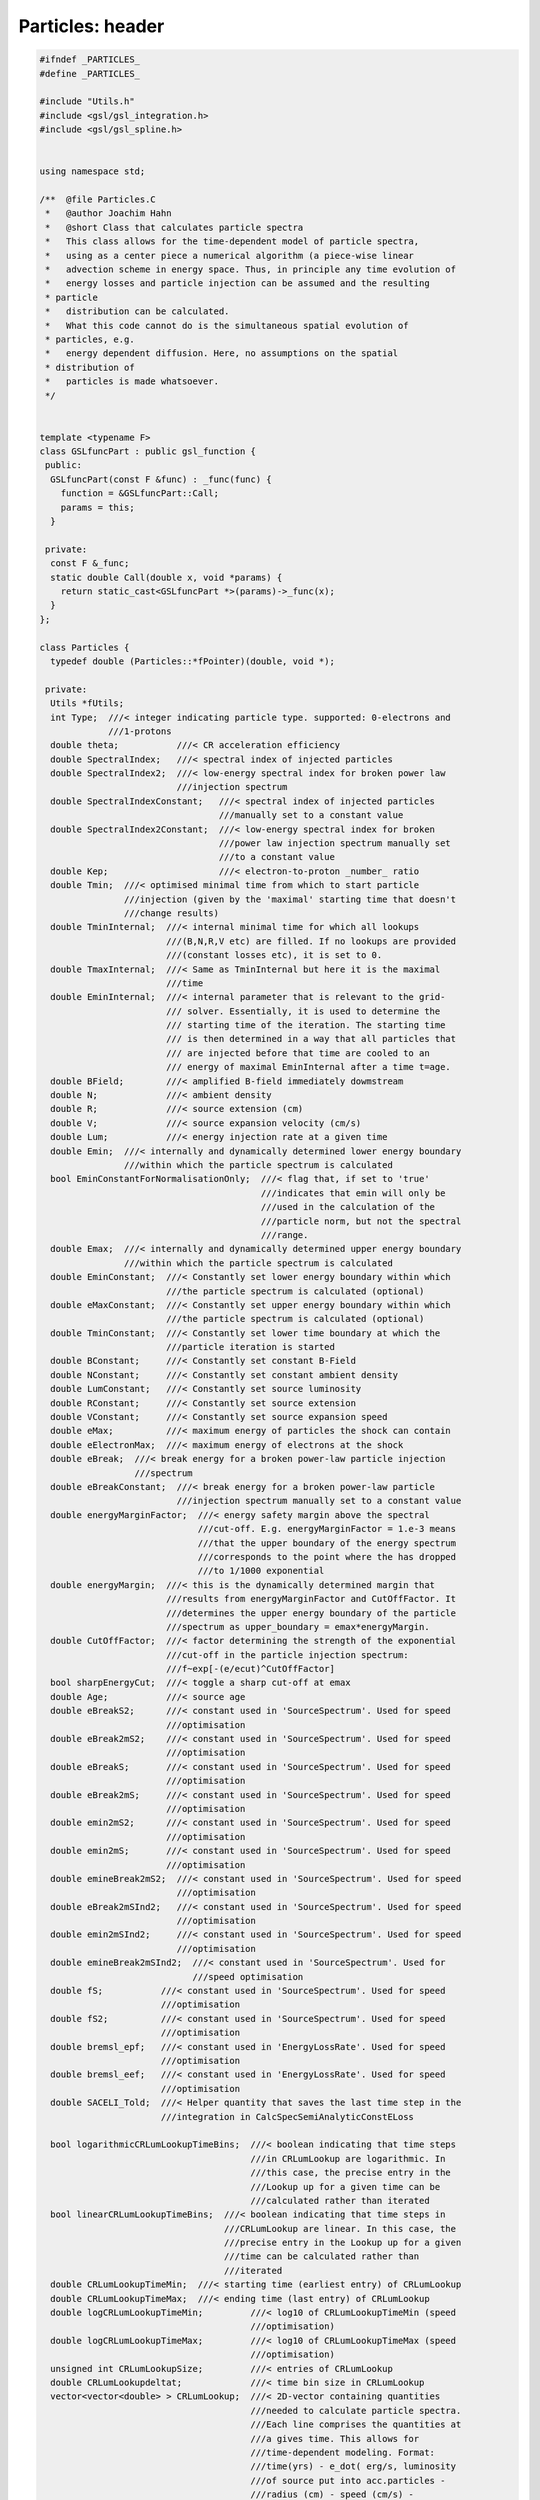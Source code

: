 Particles: header
=================

.. sourcecode:: C++

  #ifndef _PARTICLES_
  #define _PARTICLES_
  
  #include "Utils.h"
  #include <gsl/gsl_integration.h>
  #include <gsl/gsl_spline.h>
  
  
  using namespace std;
  
  /**  @file Particles.C
   *   @author Joachim Hahn
   *   @short Class that calculates particle spectra
   *   This class allows for the time-dependent model of particle spectra,
   *   using as a center piece a numerical algorithm (a piece-wise linear
   *   advection scheme in energy space. Thus, in principle any time evolution of
   *   energy losses and particle injection can be assumed and the resulting
   * particle
   *   distribution can be calculated.
   *   What this code cannot do is the simultaneous spatial evolution of
   * particles, e.g.
   *   energy dependent diffusion. Here, no assumptions on the spatial
   * distribution of
   *   particles is made whatsoever.
   */
  
  
  template <typename F>
  class GSLfuncPart : public gsl_function {
   public:
    GSLfuncPart(const F &func) : _func(func) {
      function = &GSLfuncPart::Call;
      params = this;
    }
  
   private:
    const F &_func;
    static double Call(double x, void *params) {
      return static_cast<GSLfuncPart *>(params)->_func(x);
    }
  };
  
  class Particles {
    typedef double (Particles::*fPointer)(double, void *);
  
   private:
    Utils *fUtils;
    int Type;  ///< integer indicating particle type. supported: 0-electrons and
               ///1-protons
    double theta;           ///< CR acceleration efficiency
    double SpectralIndex;   ///< spectral index of injected particles
    double SpectralIndex2;  ///< low-energy spectral index for broken power law
                            ///injection spectrum
    double SpectralIndexConstant;   ///< spectral index of injected particles
                                    ///manually set to a constant value
    double SpectralIndex2Constant;  ///< low-energy spectral index for broken
                                    ///power law injection spectrum manually set
                                    ///to a constant value
    double Kep;                     ///< electron-to-proton _number_ ratio
    double Tmin;  ///< optimised minimal time from which to start particle
                  ///injection (given by the 'maximal' starting time that doesn't
                  ///change results)
    double TminInternal;  ///< internal minimal time for which all lookups
                          ///(B,N,R,V etc) are filled. If no lookups are provided
                          ///(constant losses etc), it is set to 0.
    double TmaxInternal;  ///< Same as TminInternal but here it is the maximal
                          ///time
    double EminInternal;  ///< internal parameter that is relevant to the grid-
                          /// solver. Essentially, it is used to determine the
                          /// starting time of the iteration. The starting time
                          /// is then determined in a way that all particles that
                          /// are injected before that time are cooled to an
                          /// energy of maximal EminInternal after a time t=age.
    double BField;        ///< amplified B-field immediately dowmstream
    double N;             ///< ambient density
    double R;             ///< source extension (cm)
    double V;             ///< source expansion velocity (cm/s)
    double Lum;           ///< energy injection rate at a given time
    double Emin;  ///< internally and dynamically determined lower energy boundary
                  ///within which the particle spectrum is calculated
    bool EminConstantForNormalisationOnly;  ///< flag that, if set to 'true'
                                            ///indicates that emin will only be
                                            ///used in the calculation of the
                                            ///particle norm, but not the spectral
                                            ///range.
    double Emax;  ///< internally and dynamically determined upper energy boundary
                  ///within which the particle spectrum is calculated
    double EminConstant;  ///< Constantly set lower energy boundary within which
                          ///the particle spectrum is calculated (optional)
    double eMaxConstant;  ///< Constantly set upper energy boundary within which
                          ///the particle spectrum is calculated (optional)
    double TminConstant;  ///< Constantly set lower time boundary at which the
                          ///particle iteration is started
    double BConstant;     ///< Constantly set constant B-Field
    double NConstant;     ///< Constantly set constant ambient density
    double LumConstant;   ///< Constantly set source luminosity
    double RConstant;     ///< Constantly set source extension
    double VConstant;     ///< Constantly set source expansion speed
    double eMax;          ///< maximum energy of particles the shock can contain
    double eElectronMax;  ///< maximum energy of electrons at the shock
    double eBreak;  ///< break energy for a broken power-law particle injection
                    ///spectrum
    double eBreakConstant;  ///< break energy for a broken power-law particle
                            ///injection spectrum manually set to a constant value
    double energyMarginFactor;  ///< energy safety margin above the spectral
                                ///cut-off. E.g. energyMarginFactor = 1.e-3 means
                                ///that the upper boundary of the energy spectrum
                                ///corresponds to the point where the has dropped
                                ///to 1/1000 exponential
    double energyMargin;  ///< this is the dynamically determined margin that
                          ///results from energyMarginFactor and CutOffFactor. It
                          ///determines the upper energy boundary of the particle
                          ///spectrum as upper_boundary = emax*energyMargin.
    double CutOffFactor;  ///< factor determining the strength of the exponential
                          ///cut-off in the particle injection spectrum:
                          ///f~exp[-(e/ecut)^CutOffFactor]
    bool sharpEnergyCut;  ///< toggle a sharp cut-off at emax
    double Age;           ///< source age
    double eBreakS2;      ///< constant used in 'SourceSpectrum'. Used for speed
                          ///optimisation
    double eBreak2mS2;    ///< constant used in 'SourceSpectrum'. Used for speed
                          ///optimisation
    double eBreakS;       ///< constant used in 'SourceSpectrum'. Used for speed
                          ///optimisation
    double eBreak2mS;     ///< constant used in 'SourceSpectrum'. Used for speed
                          ///optimisation
    double emin2mS2;      ///< constant used in 'SourceSpectrum'. Used for speed
                          ///optimisation
    double emin2mS;       ///< constant used in 'SourceSpectrum'. Used for speed
                          ///optimisation
    double emineBreak2mS2;  ///< constant used in 'SourceSpectrum'. Used for speed
                            ///optimisation
    double eBreak2mSInd2;   ///< constant used in 'SourceSpectrum'. Used for speed
                            ///optimisation
    double emin2mSInd2;     ///< constant used in 'SourceSpectrum'. Used for speed
                            ///optimisation
    double emineBreak2mSInd2;  ///< constant used in 'SourceSpectrum'. Used for
                               ///speed optimisation
    double fS;           ///< constant used in 'SourceSpectrum'. Used for speed
                         ///optimisation
    double fS2;          ///< constant used in 'SourceSpectrum'. Used for speed
                         ///optimisation
    double bremsl_epf;   ///< constant used in 'EnergyLossRate'. Used for speed
                         ///optimisation
    double bremsl_eef;   ///< constant used in 'EnergyLossRate'. Used for speed
                         ///optimisation
    double SACELI_Told;  ///< Helper quantity that saves the last time step in the
                         ///integration in CalcSpecSemiAnalyticConstELoss
  
    bool logarithmicCRLumLookupTimeBins;  ///< boolean indicating that time steps
                                          ///in CRLumLookup are logarithmic. In
                                          ///this case, the precise entry in the
                                          ///Lookup up for a given time can be
                                          ///calculated rather than iterated
    bool linearCRLumLookupTimeBins;  ///< boolean indicating that time steps in
                                     ///CRLumLookup are linear. In this case, the
                                     ///precise entry in the Lookup up for a given
                                     ///time can be calculated rather than
                                     ///iterated
    double CRLumLookupTimeMin;  ///< starting time (earliest entry) of CRLumLookup
    double CRLumLookupTimeMax;  ///< ending time (last entry) of CRLumLookup
    double logCRLumLookupTimeMin;         ///< log10 of CRLumLookupTimeMin (speed
                                          ///optimisation)
    double logCRLumLookupTimeMax;         ///< log10 of CRLumLookupTimeMax (speed
                                          ///optimisation)
    unsigned int CRLumLookupSize;         ///< entries of CRLumLookup
    double CRLumLookupdeltat;             ///< time bin size in CRLumLookup
    vector<vector<double> > CRLumLookup;  ///< 2D-vector containing quantities
                                          ///needed to calculate particle spectra.
                                          ///Each line comprises the quantities at
                                          ///a gives time. This allows for
                                          ///time-dependent modeling. Format:
                                          ///time(yrs) - e_dot( erg/s, luminosity
                                          ///of source put into acc.particles -
                                          ///radius (cm) - speed (cm/s) -
                                          ///ambient_density (cm^-3) -
                                          ///ambient_density2 (cm^-3) - magn.Field
                                          ///(G) - max. energy of injected protons
                                          ///(erg) - max. energy of injected
                                          ///electrons (erg) - escape time
  
    vector<vector<double> > ICLossVector, LumVector, NVector, BVector, eMaxVector,
        escapeTimeVector, RVector, VVector;
    gsl_spline *ICLossLookup, *LumLookup, *NLookup, *BFieldLookup, *eMaxLookup,
        *escapeTimeLookup, *RLookup, *VLookup, *energyTrajectory,
        *energyTrajectoryInverse;
    gsl_interp_accel *accIC, *accLum, *accN, *accBField, *acceMax, *accescapeTime,
        *accR, *accV, *accTr, *accTrInv;
    double SourceSpectrum(double e);  ///< particle injection spectrum
    vector<double> timeAxis;          ///< time axis for numerical integrator
    vector<double> energyAxis;        ///< energy axis for numerical integrator
    vector<vector<double> > grid;     ///< 2D grid on which solving takes place
    vector<vector<double> > diffusegrid;  ///< 2D grid of the streaming particles
    double ebins;                         ///< energy bins of grid (default: 100)
    void DetermineTMin(double emin,
                       double &tmin);  ///< determine the minimum time from where
                                       ///to start the calculation. Electrons
                                       ///before that time are injected as a
                                       ///single 'blob'. This time is derived from
                                       ///the requirement that the blob has slid
                                       ///down to energies E<1GeV at t=Age.
    void PrepareAndRunNumericalSolver(vector<vector<double> > &particlespectrum,
                                      bool onlyprepare = false,
                                      bool dontinitialise =
                                          false);  ///< grid solver to calculate
                                                   ///the final particle spectrum
    void GetAxis(double min, double max, int steps, vector<double> &Axis,
                 bool logarithmic);  ///< create an axis that attributes each bin
                                     ///with a real value (e.g. time axis, energy
                                     ///axis).
    void CreateGrid();  ///< create the 2D propagation grid out of 2 1D-vectors
    void SetInitialCondition(vector<vector<double> > &Grid,
                             vector<double> EnergyAxis,
                             double startTime);  ///< set initial condition
                                                 ///(a.k.a. set the first time
                                                 ///spectrum in the grid)
    double EnergyLossRate(double E);  ///< total energy loss rate of particles
    void ComputeGrid(vector<vector<double> > &Grid, vector<double> EnergyAxis,
                     double startTime, double Age, vector<double> &TimeAxis,
                     double minTimeBin =
                         1. * yr_to_sec);  ///< Iterate through the time-energy
                                           ///grid. Implemented is a piece-wise
                                           ///linear advection algorithm,
                                           ///optionally with the 'Superbee'-Slope
                                           ///limiter
    void FillEnergyTrajectoryLookup();
    double CalcSpecSemiAnalyticConstELossIntegrand(double *x, double *par);
    void CalcSpecSemiAnalyticConstELoss();
    void CalcSpecSemiAnalyticNoELoss();
    double MaxMod(double a,
                  double b);  ///< Mod function required for slope delimiters
    double MinMod(double a,
                  double b);  ///< Mod function required for slope delimiters
    double GetSuperBeeSlope(int i, double deltaX,
                            vector<vector<double> > *Grid);  ///< slope for
                                                             ///superbee slope
                                                             ///limiter method
    double GetMinModSlope(int i, double deltaX,
                          vector<vector<double> > *Grid);  ///< slope for the
                                                           ///minmod slope limiter
                                                           ///method
    vector<vector<double> > ParticleSpectrum;  ///< vector containing the final
                                               ///source particle spectrum (i.e.
                                               ///at time=Age)
    vector<vector<double> > EscapeVector;      ///< vector containing escape delta
                                           ///functions for later diffusion (done
                                           ///by the 'Diffusion' class)
    double DetermineEmax(double tmin);  ///< maximum allowed particle energy over
                                        ///the course of the source's history
    bool DEBUG;                         ///< Debug flag
    double adLossCoeff;                 ///< coefficient for adiabatic losses
    double escapeTime;                  ///< particle escape time
    double escapeTimeConstant;  ///< particle escape time, Constantly set to a
                                ///single value
    double EnergyAxisLowerBoundary;  ///< might be superfluous (compare to
                                     ///EminConstant)
    double EnergyAxisUpperBoundary;  ///< might be superfluous (compare to
                                     ///eMaxConstant)
    bool QUIETMODE;  ///< Quietmode boolean: no output text at all if set to true
                     ///. Default is false.
    double Polynomial(double x, vector<double>);  ///< polynomial function, used
                                                  ///for deriving systematic
                                                  ///errors due to numerical
                                                  ///wiggling.
    void CalculateConstants();  ///< speed hack where often used constants are
                                ///calculated ahead of the grid solving
    double CustomInjectionSpectrum(double e, double emax,
                                   double thr = 1.e-2);  ///< custom injection
                                                         ///spectrum, following
                                                         ///the shape specified in
                                                         ///CustomSpectrum
    double PowerLawInjectionSpectrum(double e, double ecut,
                                     double emax);  ///< power law injection
                                                    ///spectrum. If eBreak and
                                                    ///SpectralIndex2 are
                                                    ///specified, returns a broken
                                                    ///power law.
    double InverseLossRate(double *x, double *par);
    void SetLookup(vector<vector<double> > v, string LookupType,
                   bool UPDATE = false);  ///<
    void ExtendLookup(vector<vector<double> > v, string LookupType);
    double SemiAnalyticConstELossIntegrand(double T, void *par);
    double SourceSpectrumWrapper(double E, void *par);
    double integratorTolerance;
    double Integrate(fPointer f, double *x, double emin, double emax,
                     double tolerance);
    int gslmemory; ///< memory of the GSL workspace when integrating.
                   /// Default = 5000
    vector<double> Constants;
    vector<gsl_spline *> splines;
    vector<gsl_interp_accel *> accs;
    vector<double *> vals;
    vector<vector<double> > vETrajectory;
    vector<vector<vector<double> > > vs;
    void CalculateEnergyTrajectory(double TExt = 0.);
    void DetermineLookupTimeBoundaries();
  
   public:
    Particles();
    ~Particles();
    void SetMembers(double t);  ///< set the values for the class variables
                                ///BField,eElectronMax and Ecr at a given time t
    void CalculateParticleSpectrum(string type, bool onlyprepare = false,
                                   bool dontinitialise =
                                       false);  ///< fill the lookup that holds
                                                ///the particle spectrum.
    void CalculateProtonSpectrum() {CalculateParticleSpectrum("protons");}
    void CalculateElectronSpectrum() {CalculateParticleSpectrum("electrons");}
    void SetType(string type);
    void SetAge(double age) {
      Age = age;
      SetMembers(Age);
    }                                      ///< set source age
    double GetAge() const { return Age; }  ///< get source age
    double GetLuminosity() {
      return Lum;
    }  ///< get particle luminosity of the source
    double GetBField() {
      return BField;
    }  ///< get the BField at the acceleration site of the astrophysical particle
       ///accelerator.
    double GetAmbientDensity() {
      return N;
    }  ///< get the ambient density at the astrophysical particle accelerator.
    double GetRadius() {
      return R;
    }  ///< get the extension of the astrophysical particle accelerator (cm).
    double GetSpeed() {
      return V;
    }  ///< get the extension speed of the astrophysical particle accelerator
       ///(cm/s).
    double GetEmax() { return eMax; }  ///< get the max. particle energy (erg)
    double GetEscapeTime() {
      return escapeTime;
    }  ///< the particle escape time scale (s)
  
    void SetEElectronMax(double EElectronMax) {
      eElectronMax = EElectronMax;
    }  ///< set the maximum energy of electrons in the accelerator
    void SetEscapeTime(double EscapeTime) {
      escapeTimeConstant = EscapeTime;
    }  ///< set the time scale of particle escape
    void SetSpectralIndex(double spectralindex) {
      SpectralIndex = spectralindex;
      if (SpectralIndex == 2.) SpectralIndex += 0.0000001;
    }  ///< set spectral index of the particle injection spectrum
    void SetLowSpectralIndex(double spectralindex2) {
      SpectralIndex2 = spectralindex2;
      if (SpectralIndex2 == 2.) SpectralIndex2 += 0.0000001;
    }  ///< set low-energy spectral index of the broken power-law particle
       ///injection spectrum. If this is not set, a single power-law injection
       ///spectrum will be assumed.
    void SetBreakEnergy(double ebreak) {
      eBreak = ebreak;
    }  ///< set break energy of broken powerlaw. If this is not set, a single
       ///power-law injection spectrum will be assumed.
    void ToggleDebugging() {
      DEBUG = true;
    }  ///< switch on Debugging/Testing mode
    void SetICLossLookup(vector<vector<double> > ICLOSSLOOKUP) {
      SetLookup(ICLOSSLOOKUP, "ICLoss");
    }  ///< set the lookup holding energy-dependent IC cooling rate {E-ICLossRate}
    void SetLuminosityLookup(vector<vector<double> > LUMLOOKUP) {
      SetLookup(LUMLOOKUP, "Luminosity");
    }  ///< Set BField evolution
    void SetAmbientDensityLookup(vector<vector<double> > NLOOKUP) {
      SetLookup(NLOOKUP, "AmbientDensity");
    }  ///< Set ambient density evolution
    void SetBFieldLookup(vector<vector<double> > BFIELDLOOKUP) {
      SetLookup(BFIELDLOOKUP, "BField");
    }  ///< Set BField evolution
    void SetEmaxLookup(vector<vector<double> > EMAXLOOKUP) {
      SetLookup(EMAXLOOKUP, "Emax");
    }  ///< Set max. particle evolution
    void SetEscapeTimeLookup(vector<vector<double> > ESCTIMELOOKUP) {
      SetLookup(ESCTIMELOOKUP, "EscapeTime");
    }  ///< Set escape time evolution
    void SetRadiusLookup(vector<vector<double> > RADIUSLOOKUP) {
      SetLookup(RADIUSLOOKUP, "Radius");
    }  ///< Set radius evolution
    void SetVelocityLookup(vector<vector<double> > VELOCITYLOOKUP) {
      SetLookup(VELOCITYLOOKUP, "Speed");
    }  ///< Set expansion velocity evolution
    void ExtendICLossLookup(vector<vector<double> > ICLOSSLOOKUP) {
      ExtendLookup(ICLOSSLOOKUP, "ICLoss");
    }  ///< set the lookup holding energy-dependent IC cooling rate {E-ICLossRate}
    void ExtendLuminosityLookup(vector<vector<double> > LUMLOOKUP) {
      ExtendLookup(LUMLOOKUP, "Luminosity");
    }  ///< Set BField evolution
    void ExtendAmbientDensityLookup(vector<vector<double> > NLOOKUP) {
      ExtendLookup(NLOOKUP, "AmbientDensity");
    }  ///< Set ambient density evolution
    void ExtendBFieldLookup(vector<vector<double> > BFIELDLOOKUP) {
      ExtendLookup(BFIELDLOOKUP, "BField");
    }  ///< Set BField evolution
    void ExtendEmaxLookup(vector<vector<double> > EMAXLOOKUP) {
      ExtendLookup(EMAXLOOKUP, "Emax");
    }  ///< Set max. particle evolution
    void ExtendEscapeTimeLookup(vector<vector<double> > ESCTIMELOOKUP) {
      ExtendLookup(ESCTIMELOOKUP, "EscapeTime");
    }  ///< Set escape time evolution
    void ExtendRadiusLookup(vector<vector<double> > RLOOKUP) {
      ExtendLookup(RLOOKUP, "Radius");
    }  ///<
    void ExtendSpeedLookup(vector<vector<double> > VLOOKUP) {
      ExtendLookup(VLOOKUP, "Speed");
    }  ///<
    vector<vector<double> > GetICLossLookup() { return ICLossVector; }
    double GetEnergyLossRate(double E) { return EnergyLossRate(E); }
    void SetEnergyBinsForNumericalSolver(double EBINS) {
      ebins = EBINS;
    }  ///< set energy binning of the numerical solution
    double GetEnergyBinsForNumericalSolver() {
      return ebins;
    }  ///< get energy binning of the numerical solution
    vector<vector<double> > GetParticleSpectrum() {
      return ParticleSpectrum;
    }  ///< get vector that holds source particle spectrum
    vector<vector<double> > GetEscapeVector() {
      return EscapeVector;
    }  ///< get vector that holds the escape particles.
    void SetEmin(double EMIN, bool ONLYFORNORMALISATION =
                                  false) {  ///< Constanty set minimal energy of
                                            ///particle spectrum
      EminConstant = EMIN;
      if (ONLYFORNORMALISATION) EminConstantForNormalisationOnly = true;
    }
    void SetTmin(double TMIN) {
      TminConstant = TMIN;
    }  ///< Constanty set minimal time of injected particles
    void SetEmax(double EMAX) {
      eMaxConstant = EMAX;
    }  ///< Constanty set maximal energy of particle spectrum
    void SetBField(double BEXT) {
      BConstant = BEXT;
    }  ///< Constanty set B-Field value
    void SetAmbientDensity(double NCONSTANT) {
      NConstant = NCONSTANT;
    }  ///< Constanty set value of ambient density
    void SetLuminosity(double LUMConstant) {
      LumConstant = LUMConstant;
    }  ///< Constantly set value of source luminosity
    void SetSourceExtension(double r) {
      RConstant = pc_to_cm*r;
    }  ///< Constanty set value of source extension (pc)
    void SetSourceExpansionSpeed(double v) {
      VConstant = v;
    }  ///< Constanty set value of source expansion speed (cm/s)
    void SetCutOffFactor(double CUTOFFFACTOR) {
      CutOffFactor = CUTOFFFACTOR;
    }  ///< set shape of the Electron spectrum cut-off
    double GetCutOffFactor() {
      return CutOffFactor;
    }  ///< get shape of the Electron spectrum cut-off
    void SetEnergyMarginFactor(double ENERGYMARGINFACTOR) {
      energyMarginFactor = ENERGYMARGINFACTOR;
    }  ///< set safety margin on the upper boundary of the particle spectrum
    void ToggleSharpEnergyCut() {
      sharpEnergyCut = true;
    }  ///< toggle (default: off) a sharp energy cut in the particle spectrum
       ///(position given by Emax)
    void UnToggleSharpEnergyCut() {
      sharpEnergyCut = false;
    }  ///< untoggle a sharp energy cut in the particle spectrum (position given
       ///by Emax)
    void ToggleQuietMode() {
      QUIETMODE = true;
    }  ///< untoggle quiet mode (no progress printout on the console)
    void ComputeGridInTimeInterval(double T1,
                                   double T2);  ///< wrapper function to calculate
                                                ///the grid only in a specified
                                                ///time interval dT = T2-T2 (yrs)
    void SetEnergyAxisLowerBoundary(double BOUND) {
      EnergyAxisLowerBoundary = BOUND;
    }  ///< might be superflous
    void SetEnergyAxisUpperBoundary(double BOUND) {
      EnergyAxisUpperBoundary = BOUND;
    }  ///< might be superflous
    void SetTminInternal(double TMININTERNAL) {
      TminInternal = TMININTERNAL;
    }  ///< set minimal time from where to start the iteration (default: 1yr).
    double GetTminInternal() {
      return TminInternal;
    }  ///< set minimal time from where to start the iteration (default: 1yr).
    vector<vector<double> > GetEnergyTrajectoryVector() { return vETrajectory; }
    vector<vector<double> > GetParticleSED();
    void SetCriticalMinEnergyForGridSolver(double eminint) {EminInternal=eminint;}
    void SetIntegratorMemory(string mode);
  };
  #endif
